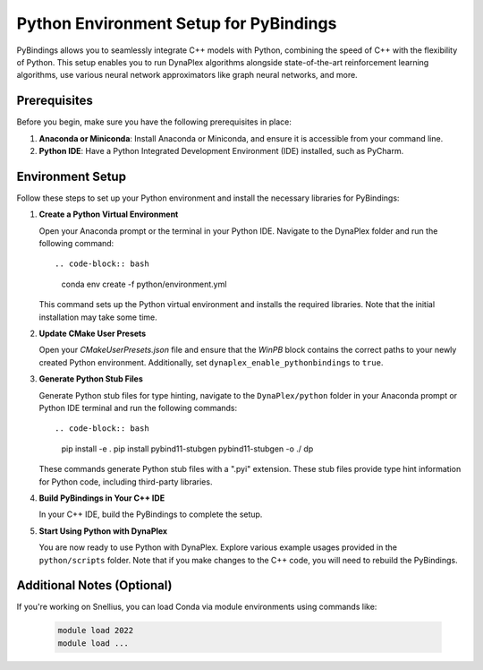Python Environment Setup for PyBindings
=======================================

PyBindings allows you to seamlessly integrate C++ models with Python, combining the speed of C++ with the flexibility of Python. This setup enables you to run DynaPlex algorithms alongside state-of-the-art reinforcement learning algorithms, use various neural network approximators like graph neural networks, and more.

Prerequisites
~~~~~~~~~~~~~

Before you begin, make sure you have the following prerequisites in place:

1. **Anaconda or Miniconda**: Install Anaconda or Miniconda, and ensure it is accessible from your command line.

2. **Python IDE**: Have a Python Integrated Development Environment (IDE) installed, such as PyCharm.

Environment Setup
~~~~~~~~~~~~~~~~~

Follow these steps to set up your Python environment and install the necessary libraries for PyBindings:

1. **Create a Python Virtual Environment**

   Open your Anaconda prompt or the terminal in your Python IDE. Navigate to the DynaPlex folder and run the following command::

   .. code-block:: bash

      conda env create -f python/environment.yml

   This command sets up the Python virtual environment and installs the required libraries. Note that the initial installation may take some time.

2. **Update CMake User Presets**

   Open your `CMakeUserPresets.json` file and ensure that the `WinPB` block contains the correct paths to your newly created Python environment. Additionally, set ``dynaplex_enable_pythonbindings`` to ``true``.

3. **Generate Python Stub Files**

   Generate Python stub files for type hinting, navigate to the ``DynaPlex/python`` folder in your Anaconda prompt or Python IDE terminal and run the following commands::

   .. code-block:: bash

      pip install -e .
      pip install pybind11-stubgen
      pybind11-stubgen -o ./ dp

   These commands generate Python stub files with a ".pyi" extension. These stub files provide type hint information for Python code, including third-party libraries.

4. **Build PyBindings in Your C++ IDE**

   In your C++ IDE, build the PyBindings to complete the setup.

5. **Start Using Python with DynaPlex**

   You are now ready to use Python with DynaPlex. Explore various example usages provided in the ``python/scripts`` folder. Note that if you make changes to the C++ code, you will need to rebuild the PyBindings.

Additional Notes (Optional)
~~~~~~~~~~~~~~~~~~~~~~~~~~~

If you're working on Snellius, you can load Conda via module environments using commands like:

   .. code-block:: bash

      module load 2022
      module load ...
